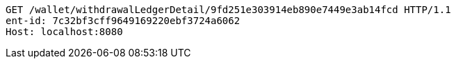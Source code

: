 [source,http,options="nowrap"]
----
GET /wallet/withdrawalLedgerDetail/9fd251e303914eb890e7449e3ab14fcd HTTP/1.1
ent-id: 7c32bf3cff9649169220ebf3724a6062
Host: localhost:8080

----